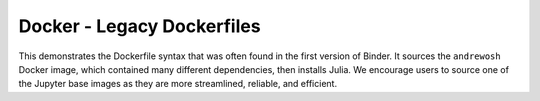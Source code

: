 Docker - Legacy Dockerfiles
---------------------------

This demonstrates the Dockerfile syntax that was often found in the first
version of Binder. It sources the ``andrewosh`` Docker image, which
contained many different dependencies, then installs Julia. We encourage
users to source one of the Jupyter base images as they are more streamlined,
reliable, and efficient.
